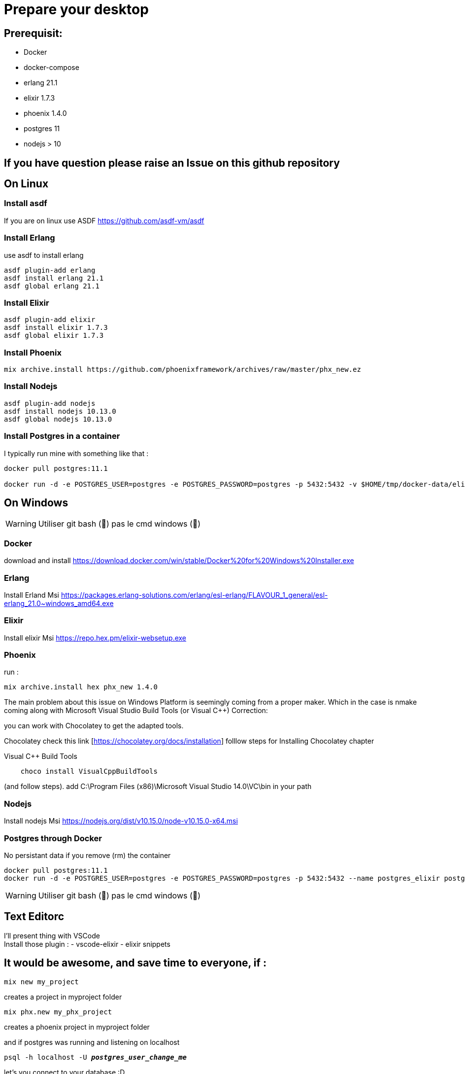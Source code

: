 = Prepare your desktop

== Prerequisit:
* Docker
* docker-compose
* erlang 21.1
* elixir 1.7.3
* phoenix 1.4.0
* postgres 11
* nodejs > 10

== If you have question please raise an Issue on this github repository

== On Linux
=== Install asdf

If you are on linux use ASDF https://github.com/asdf-vm/asdf

=== Install Erlang

use asdf to install erlang
[source language='shell']
----
asdf plugin-add erlang
asdf install erlang 21.1
asdf global erlang 21.1
----

=== Install Elixir
[source language='shell']
----
asdf plugin-add elixir
asdf install elixir 1.7.3
asdf global elixir 1.7.3
----
=== Install Phoenix
[source language='shell']
----
mix archive.install https://github.com/phoenixframework/archives/raw/master/phx_new.ez
----

=== Install Nodejs
[source language='shell']
----
asdf plugin-add nodejs
asdf install nodejs 10.13.0
asdf global nodejs 10.13.0
----

=== Install Postgres in a container

I typically run mine with something like that : 

[source language='shell']
----
docker pull postgres:11.1

docker run -d -e POSTGRES_USER=postgres -e POSTGRES_PASSWORD=postgres -p 5432:5432 -v $HOME/tmp/docker-data/elixir_worksho/pg-data:/var/lib/postgresql/data --name postgres_elixir postgres:11.1
----

== On Windows

WARNING: Utiliser git bash (🦄) pas le cmd windows (💩)

=== Docker
download and install
https://download.docker.com/win/stable/Docker%20for%20Windows%20Installer.exe

=== Erlang
Install Erland Msi https://packages.erlang-solutions.com/erlang/esl-erlang/FLAVOUR_1_general/esl-erlang_21.0~windows_amd64.exe

=== Elixir
Install elixir Msi https://repo.hex.pm/elixir-websetup.exe

=== Phoenix
run :

[source language='shell']
----
mix archive.install hex phx_new 1.4.0
----

The main problem about this issue on Windows Platform is seemingly coming from a proper maker.
Which in the case is nmake coming along with Microsoft Visual Studio Build Tools (or Visual C++)
Correction:

you can work with Chocolatey to get the adapted tools.

Chocolatey
check this link [https://chocolatey.org/docs/installation]
folllow steps for Installing Chocolatey chapter

Visual C++ Build Tools

[source language='shell']
----
    choco install VisualCppBuildTools
----

(and follow steps).
add C:\Program Files (x86)\Microsoft Visual Studio 14.0\VC\bin in your path

=== Nodejs
Install nodejs Msi https://nodejs.org/dist/v10.15.0/node-v10.15.0-x64.msi

=== Postgres through Docker

No persistant data if you remove (rm) the container

[source language='shell']
----
docker pull postgres:11.1
docker run -d -e POSTGRES_USER=postgres -e POSTGRES_PASSWORD=postgres -p 5432:5432 --name postgres_elixir postgres:11.1
----

WARNING: Utiliser git bash (🦄) pas le cmd windows (💩)

== Text Editorc 

I'll present thing with VSCode +
Install those plugin : 
- vscode-elixir
- elixir snippets


== It would be awesome, and save time to everyone, if : 

[source language='shell']
----
mix new my_project
----
creates a project in myproject folder

[source language='shell']
----
mix phx.new my_phx_project
----
creates a phoenix project in myproject folder

and if postgres was running and listening on localhost
[source language='shell',subs="+quotes,+macros"]
----
psql -h localhost -U *_postgres_user_change_me_*
----
let's you connect to your database :D

== If you have question please raise an Issue on this github repository

== Doc for the workshop

=== Intro to Elixir
in github : 
https://github.com/savoisn/elixir-workshop/blob/master/documentation/Language_Intro.adoc

as html : 
http://htmlpreview.github.io/?https://github.com/savoisn/elixir-workshop/blob/master/documentation/Language_Intro.html

=== Elixir Tennis Kata
https://github.com/savoisn/tennis-kata-elixir

=== Phoenix Workshop
in github :
https://github.com/savoisn/elixir-workshop/blob/master/documentation/Workshop_Phoenix.adoc

as html : 
http://htmlpreview.github.io/?https://github.com/savoisn/elixir-workshop/blob/master/documentation/Workshop_Phoenix.html

